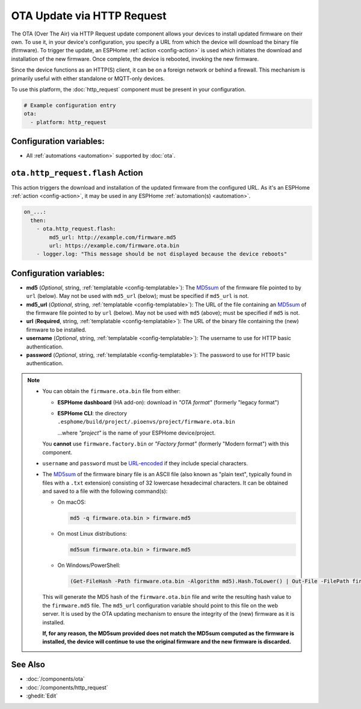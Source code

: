 OTA Update via HTTP Request
===========================

.. seo::
    :description: Instructions for setting up Over-The-Air (OTA) updates for ESPs to download firmwares remotely by HTTP.
    :image: system-update.svg

The OTA (Over The Air) via HTTP Request update component allows your devices to install updated firmware on their own.
To use it, in your device's configuration, you specify a URL from which the device will download the binary
file (firmware). To trigger the update, an ESPHome :ref:`action <config-action>` is used which initiates the
download and installation of the new firmware. Once complete, the device is rebooted, invoking the new firmware.

Since the device functions as an HTTP(S) client, it can be on a foreign network or behind a firewall. This mechanism
is primarily useful with either standalone or MQTT-only devices.

To use this platform, the :doc:`http_request` component must be present in your configuration.

.. code-block:: yaml

    # Example configuration entry
    ota:
      - platform: http_request

Configuration variables:
------------------------

- All :ref:`automations <automation>` supported by :doc:`ota`.

.. _ota_http_request-flash_action:

``ota.http_request.flash`` Action
---------------------------------

This action triggers the download and installation of the updated firmware from the configured URL. As it's an
ESPHome :ref:`action <config-action>`, it may be used in any ESPHome :ref:`automation(s) <automation>`.

.. code-block:: yaml

    on_...:
      then:
        - ota.http_request.flash:
            md5_url: http://example.com/firmware.md5
            url: https://example.com/firmware.ota.bin
        - logger.log: "This message should be not displayed because the device reboots"

Configuration variables:
------------------------

- **md5** (*Optional*, string, :ref:`templatable <config-templatable>`): The
  `MD5sum <https://en.wikipedia.org/wiki/Md5sum>`_ of the firmware file pointed to by ``url`` (below). May not be used
  with ``md5_url`` (below); must be specified if ``md5_url`` is not.
- **md5_url** (*Optional*, string, :ref:`templatable <config-templatable>`): The URL of the file containing an
  `MD5sum <https://en.wikipedia.org/wiki/Md5sum>`_ of the firmware file pointed to by ``url`` (below). May not be used
  with ``md5`` (above); must be specified if ``md5`` is not.
- **url** (**Required**, string, :ref:`templatable <config-templatable>`): The URL of the binary file containing the
  (new) firmware to be installed.
- **username** (*Optional*, string, :ref:`templatable <config-templatable>`): The username to use for HTTP basic
  authentication.
- **password** (*Optional*, string, :ref:`templatable <config-templatable>`): The password to use for HTTP basic
  authentication.

.. note::

    - You can obtain the ``firmware.ota.bin`` file from either:

      - **ESPHome dashboard** (HA add-on): download in *"OTA format"* (formerly "legacy format")
      - **ESPHome CLI**: the directory ``.esphome/build/project/.pioenvs/project/firmware.ota.bin``

        ...where *"project"* is the name of your ESPHome device/project.

      You **cannot** use ``firmware.factory.bin`` or *"Factory format"* (formerly "Modern format") with this component.

    - ``username`` and ``password`` must be `URL-encoded <https://en.wikipedia.org/wiki/Percent-encoding>`_  if they
      include special characters.

    - The `MD5sum <https://en.wikipedia.org/wiki/Md5sum>`_ of the firmware binary file is an ASCII file (also known
      as "plain text", typically found in files with a ``.txt`` extension) consisting of 32 lowercase hexadecimal
      characters. It can be obtained and saved to a file with the following command(s):

      - On macOS:

        .. code-block:: shell

            md5 -q firmware.ota.bin > firmware.md5

      - On most Linux distributions:

        .. code-block:: shell

            md5sum firmware.ota.bin > firmware.md5

      - On Windows/PowerShell:

        .. code-block:: shell

            (Get-FileHash -Path firmware.ota.bin -Algorithm md5).Hash.ToLower() | Out-File -FilePath firmware.md5 -Encoding ASCII

      This will generate the MD5 hash of the ``firmware.ota.bin`` file and write the resulting hash value to the
      ``firmware.md5`` file. The ``md5_url`` configuration variable should point to this file on the web server.
      It is used by the OTA updating mechanism to ensure the integrity of the (new) firmware as it is installed.
      
      **If, for any reason, the MD5sum provided does not match the MD5sum computed as the firmware is installed, the
      device will continue to use the original firmware and the new firmware is discarded.**

See Also
--------

- :doc:`/components/ota`
- :doc:`/components/http_request`
- :ghedit:`Edit`
